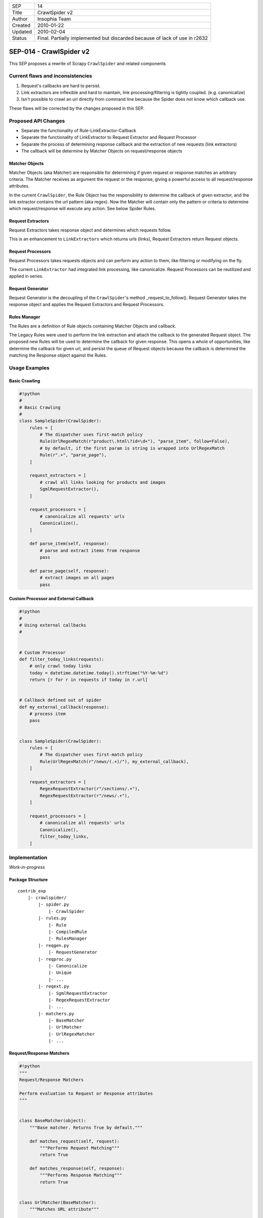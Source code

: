 =======  ====================================================================
SEP      14
Title    CrawlSpider v2
Author   Insophia Team
Created  2010-01-22
Updated  2010-02-04
Status   Final. Partially implemented but discarded because of lack of use in
         r2632
=======  ====================================================================

========================
SEP-014 - CrawlSpider v2
========================

This SEP proposes a rewrite of Scrapy ``CrawlSpider`` and related components

Current flaws and inconsistencies
=================================

1. Request's callbacks are hard to persist.
2. Link extractors are inflexible and hard to maintain, link
   processing/filtering is tightly coupled. (e.g. canonicalize)
3. Isn't possible to crawl an url directly from command line because the Spider
   does not know which callback use.

These flaws will be corrected by the changes proposed in this SEP.

Proposed API Changes
====================

- Separate the functionality of Rule-LinkExtractor-Callback
- Separate the functionality of LinkExtractor to Request Extractor and Request
  Processor
- Separate the process of determining response callback and the extraction of
  new requests (link extractors)
- The callback will be determine by Matcher Objects on request/response objects

Matcher Objects
---------------

Matcher Objects (aka Matcher) are responsible for determining if given request
or response matches an arbitrary criteria.  The Matcher receives as argument
the request or the response, giving a powerful access to all request/response
attributes.

In the current ``CrawlSpider``, the Rule Object has the responsibility to
determine the callback of given extractor, and the link extractor contains the
url pattern (aka regex). Now the Matcher will contain only the pattern or
criteria to determine which request/response will execute any action. See below
Spider Rules.

Request Extractors
------------------

Request Extractors takes response object and determines which requests follow.

This is an enhancement to ``LinkExtractors`` which returns urls (links),
Request Extractors return Request objects.

Request Processors
------------------

Request Processors takes requests objects and can perform any action to them,
like filtering or modifying on the fly.

The current ``LinkExtractor`` had integrated link processing, like
canonicalize. Request Processors can be reutilized and applied in series.

Request Generator
-----------------

Request Generator is the decoupling of the ``CrawlSpider``'s method
_request_to_follow().  Request Generator takes the response object and applies
the Request Extractors and Request Processors.

Rules Manager
-------------

The Rules are a definition of Rule objects containing Matcher Objects and
callback.

The Legacy Rules were used to perform the link extraction and attach the
callback to the generated Request object.  The proposed new Rules will be used
to determine the callback for given response. This opens a whole of
opportunities, like determine the callback for given url, and persist the queue
of Request objects because the callback is determined the matching the Response
object against the Rules.

Usage Examples
==============

Basic Crawling
--------------

.. code-block:: python

   #!python
   #
   # Basic Crawling
   #
   class SampleSpider(CrawlSpider):
       rules = [
           # The dispatcher uses first-match policy
           Rule(UrlRegexMatch(r"product\.html\?id=\d+"), "parse_item", follow=False),
           # by default, if the first param is string is wrapped into UrlRegexMatch
           Rule(r".+", "parse_page"),
       ]

       request_extractors = [
           # crawl all links looking for products and images
           SgmlRequestExtractor(),
       ]

       request_processors = [
           # canonicalize all requests' urls
           Canonicalize(),
       ]

       def parse_item(self, response):
           # parse and extract items from response
           pass

       def parse_page(self, response):
           # extract images on all pages
           pass

Custom Processor and External Callback
--------------------------------------

.. code-block:: python

   #!python
   #
   # Using external callbacks
   #


   # Custom Processor
   def filter_today_links(requests):
       # only crawl today links
       today = datetime.datetime.today().strftime("%Y-%m-%d")
       return [r for r in requests if today in r.url]


   # Callback defined out of spider
   def my_external_callback(response):
       # process item
       pass


   class SampleSpider(CrawlSpider):
       rules = [
           # The dispatcher uses first-match policy
           Rule(UrlRegexMatch(r"/news/(.+)/"), my_external_callback),
       ]

       request_extractors = [
           RegexRequestExtractor(r"/sections/.+"),
           RegexRequestExtractor(r"/news/.+"),
       ]

       request_processors = [
           # canonicalize all requests' urls
           Canonicalize(),
           filter_today_links,
       ]

Implementation
==============

*Work-in-progress*

Package Structure
-----------------

::

   contrib_exp
       |- crawlspider/
           |- spider.py
               |- CrawlSpider
           |- rules.py
               |- Rule
               |- CompiledRule
               |- RulesManager
           |- reqgen.py
               |- RequestGenerator
           |- reqproc.py
               |- Canonicalize
               |- Unique
               |- ...
           |- reqext.py
               |- SgmlRequestExtractor
               |- RegexRequestExtractor
               |- ...
           |- matchers.py
               |- BaseMatcher
               |- UrlMatcher
               |- UrlRegexMatcher
               |- ...

Request/Response Matchers
-------------------------

.. code-block:: python

   #!python
   """
   Request/Response Matchers

   Perform evaluation to Request or Response attributes
   """


   class BaseMatcher(object):
       """Base matcher. Returns True by default."""

       def matches_request(self, request):
           """Performs Request Matching"""
           return True

       def matches_response(self, response):
           """Performs Response Matching"""
           return True


   class UrlMatcher(BaseMatcher):
       """Matches URL attribute"""

       def __init__(self, url):
           """Initialize url attribute"""
           self._url = url

       def matches_url(self, url):
           """Returns True if given url is equal to matcher's url"""
           return self._url == url

       def matches_request(self, request):
           """Returns True if Request's url matches initial url"""
           return self.matches_url(request.url)

       def matches_response(self, response):
           """REturns True if Response's url matches initial url"""
           return self.matches_url(response.url)


   class UrlRegexMatcher(UrlMatcher):
       """Matches URL using regular expression"""

       def __init__(self, regex, flags=0):
           """Initialize regular expression"""
           self._regex = re.compile(regex, flags)

       def matches_url(self, url):
           """Returns True if url matches regular expression"""
           return self._regex.search(url) is not None

Request Extractor
-----------------

.. code-block:: python

   #!python
   #
   # Requests Extractor
   # Extractors receive response and return list of Requests
   #


   class BaseSgmlRequestExtractor(FixedSGMLParser):
       """Base SGML Request Extractor"""

       def __init__(self, tag="a", attr="href"):
           """Initialize attributes"""
           FixedSGMLParser.__init__(self)

           self.scan_tag = tag if callable(tag) else lambda t: t = tag
           self.scan_attr = attr if callable(attr) else lambda a: a = attr
           self.current_request = None

       def extract_requests(self, response):
           """Returns list of requests extracted from response"""
           return self._extract_requests(response.body, response.url, response.encoding)

       def _extract_requests(self, response_text, response_url, response_encoding):
           """Extract requests with absolute urls"""
           self.reset()
           self.feed(response_text)
           self.close()

           base_url = self.base_url if self.base_url else response_url
           self._make_absolute_urls(base_url, response_encoding)
           self._fix_link_text_encoding(response_encoding)

           return self.requests

       def _make_absolute_urls(self, base_url, encoding):
           """Makes all request's urls absolute"""
           for req in self.requests:
               url = req.url
               # make absolute url
               url = urljoin_rfc(base_url, url, encoding)
               url = safe_url_string(url, encoding)
               # replace in-place request's url
               req.url = url

       def _fix_link_text_encoding(self, encoding):
           """Convert link_text to unicode for each request"""
           for req in self.requests:
               req.meta.setdefault("link_text", "")
               req.meta["link_text"] = str_to_unicode(req.meta["link_text"], encoding)

       def reset(self):
           """Reset state"""
           FixedSGMLParser.reset(self)
           self.requests = []
           self.base_url = None

       def unknown_starttag(self, tag, attrs):
           """Process unknown start tag"""
           if "base" == tag:
               self.base_url = dict(attrs).get("href")

           if self.scan_tag(tag):
               for attr, value in attrs:
                   if self.scan_attr(attr):
                       if value is not None:
                           req = Request(url=value)
                           self.requests.append(req)
                           self.current_request = req

       def unknown_endtag(self, tag):
           """Process unknown end tag"""
           self.current_request = None

       def handle_data(self, data):
           """Process data"""
           current = self.current_request
           if current and not "link_text" in current.meta:
               current.meta["link_text"] = data.strip()


   class SgmlRequestExtractor(BaseSgmlRequestExtractor):
       """SGML Request Extractor"""

       def __init__(self, tags=None, attrs=None):
           """Initialize with custom tag & attribute function checkers"""
           # defaults
           tags = tuple(tags) if tags else ("a", "area")
           attrs = tuple(attrs) if attrs else ("href",)

           tag_func = lambda x: x in tags
           attr_func = lambda x: x in attrs
           BaseSgmlRequestExtractor.__init__(self, tag=tag_func, attr=attr_func)


   class XPathRequestExtractor(SgmlRequestExtractor):
       """SGML Request Extractor with XPath restriction"""

       def __init__(self, restrict_xpaths, tags=None, attrs=None):
           """Initialize XPath restrictions"""
           self.restrict_xpaths = tuple(arg_to_iter(restrict_xpaths))
           SgmlRequestExtractor.__init__(self, tags, attrs)

       def extract_requests(self, response):
           """Restrict to XPath regions"""
           hxs = HtmlXPathSelector(response)
           fragments = (
               "".join(html_frag for html_frag in hxs.select(xpath).extract())
               for xpath in self.restrict_xpaths
           )
           html_slice = "".join(html_frag for html_frag in fragments)
           return self._extract_requests(html_slice, response.url, response.encoding)

Request Processor
-----------------

.. code-block:: python

   #!python
   #
   # Request Processors
   # Processors receive list of requests and return list of requests
   #
   """Request Processors"""


   class Canonicalize(object):
       """Canonicalize Request Processor"""

       def __call__(self, requests):
           """Canonicalize all requests' urls"""
           for req in requests:
               # replace in-place
               req.url = canonicalize_url(req.url)
               yield req


   class Unique(object):
       """Filter duplicate Requests"""

       def __init__(self, *attributes):
           """Initialize comparison attributes"""
           self._attributes = attributes or ["url"]

       def _requests_equal(self, req1, req2):
           """Attribute comparison helper"""
           for attr in self._attributes:
               if getattr(req1, attr) != getattr(req2, attr):
                   return False
           # all attributes equal
           return True

       def _request_in(self, request, requests_seen):
           """Check if request is in given requests seen list"""
           for seen in requests_seen:
               if self._requests_equal(request, seen):
                   return True
           # request not seen
           return False

       def __call__(self, requests):
           """Filter seen requests"""
           # per-call duplicates filter
           requests_seen = set()
           for req in requests:
               if not self._request_in(req, requests_seen):
                   yield req
                   # registry seen request
                   requests_seen.add(req)


   class FilterDomain(object):
       """Filter request's domain"""

       def __init__(self, allow=(), deny=()):
           """Initialize allow/deny attributes"""
           self.allow = tuple(arg_to_iter(allow))
           self.deny = tuple(arg_to_iter(deny))

       def __call__(self, requests):
           """Filter domains"""
           processed = (req for req in requests)

           if self.allow:
               processed = (
                   req for req in requests if url_is_from_any_domain(req.url, self.allow)
               )
           if self.deny:
               processed = (
                   req
                   for req in requests
                   if not url_is_from_any_domain(req.url, self.deny)
               )

           return processed


   class FilterUrl(object):
       """Filter request's url"""

       def __init__(self, allow=(), deny=()):
           """Initialize allow/deny attributes"""
           _re_type = type(re.compile("", 0))

           self.allow_res = [
               x if isinstance(x, _re_type) else re.compile(x) for x in arg_to_iter(allow)
           ]
           self.deny_res = [
               x if isinstance(x, _re_type) else re.compile(x) for x in arg_to_iter(deny)
           ]

       def __call__(self, requests):
           """Filter request's url based on allow/deny rules"""
           # TODO: filter valid urls here?
           processed = (req for req in requests)

           if self.allow_res:
               processed = (
                   req for req in requests if self._matches(req.url, self.allow_res)
               )
           if self.deny_res:
               processed = (
                   req for req in requests if not self._matches(req.url, self.deny_res)
               )

           return processed

       def _matches(self, url, regexs):
           """Returns True if url matches any regex in given list"""
           return any(r.search(url) for r in regexs)

Rule Object
-----------

.. code-block:: python

   #!python
   #
   # Dispatch Rules classes
   # Manage Rules (Matchers + Callbacks)
   #
   class Rule(object):
       """Crawler Rule"""

       def __init__(
           self, matcher, callback=None, cb_args=None, cb_kwargs=None, follow=True
       ):
           """Store attributes"""
           self.matcher = matcher
           self.callback = callback
           self.cb_args = cb_args if cb_args else ()
           self.cb_kwargs = cb_kwargs if cb_kwargs else {}
           self.follow = follow


   #
   # Rules Manager takes list of Rule objects and normalize matcher and callback
   # into CompiledRule
   #
   class CompiledRule(object):
       """Compiled version of Rule"""

       def __init__(self, matcher, callback=None, follow=False):
           """Initialize attributes checking type"""
           assert isinstance(matcher, BaseMatcher)
           assert callback is None or callable(callback)
           assert isinstance(follow, bool)

           self.matcher = matcher
           self.callback = callback
           self.follow = follow

Rules Manager
-------------

.. code-block:: python

   #!python
   #
   # Handles rules matcher/callbacks
   # Resolve rule for given response
   #
   class RulesManager(object):
       """Rules Manager"""

       def __init__(self, rules, spider, default_matcher=UrlRegexMatcher):
           """Initialize rules using spider and default matcher"""
           self._rules = tuple()

           # compile absolute/relative-to-spider callbacks"""
           for rule in rules:
               # prepare matcher
               if isinstance(rule.matcher, BaseMatcher):
                   matcher = rule.matcher
               else:
                   # matcher not BaseMatcher, check for string
                   if isinstance(rule.matcher, basestring):
                       # instance default matcher
                       matcher = default_matcher(rule.matcher)
                   else:
                       raise ValueError(
                           "Not valid matcher given %r in %r" % (rule.matcher, rule)
                       )

               # prepare callback
               if callable(rule.callback):
                   callback = rule.callback
               elif not rule.callback is None:
                   # callback from spider
                   callback = getattr(spider, rule.callback)

                   if not callable(callback):
                       raise AttributeError(
                           "Invalid callback %r can not be resolved" % callback
                       )
               else:
                   callback = None

               if rule.cb_args or rule.cb_kwargs:
                   # build partial callback
                   callback = partial(callback, *rule.cb_args, **rule.cb_kwargs)

               # append compiled rule to rules list
               crule = CompiledRule(matcher, callback, follow=rule.follow)
               self._rules += (crule,)

       def get_rule(self, response):
           """Returns first rule that matches response"""
           for rule in self._rules:
               if rule.matcher.matches_response(response):
                   return rule

Request Generator
-----------------

.. code-block:: python

   #!python
   #
   # Request Generator
   # Takes response and generate requests using extractors and processors
   #
   class RequestGenerator(object):
       def __init__(self, req_extractors, req_processors, callback):
           self._request_extractors = req_extractors
           self._request_processors = req_processors
           self.callback = callback

       def generate_requests(self, response):
           """
           Extract and process new requests from response
           """
           requests = []
           for ext in self._request_extractors:
               requests.extend(ext.extract_requests(response))

           for proc in self._request_processors:
               requests = proc(requests)

           for request in requests:
               yield request.replace(callback=self.callback)

``CrawlSpider``
-----------------

.. code-block:: python

   #!python
   #
   # Spider
   #
   class CrawlSpider(InitSpider):
       """CrawlSpider v2"""

       request_extractors = []
       request_processors = []
       rules = []

       def __init__(self):
           """Initialize dispatcher"""
           super(CrawlSpider, self).__init__()

           # wrap rules
           self._rulesman = RulesManager(self.rules, spider=self)
           # generates new requests with given callback
           self._reqgen = RequestGenerator(
               self.request_extractors, self.request_processors, self.parse
           )

       def parse(self, response):
           """Dispatch callback and generate requests"""
           # get rule for response
           rule = self._rulesman.get_rule(response)
           if rule:
               # dispatch callback if set
               if rule.callback:
                   output = iterate_spider_output(rule.callback(response))
                   for req_or_item in output:
                       yield req_or_item

               if rule.follow:
                   for req in self._reqgen.generate_requests(response):
                       yield req
